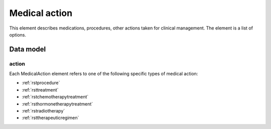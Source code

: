.. _rstmedicalaction:

##############
Medical action
##############

This element describes medications, procedures, other actions taken
for clinical management. The element is a list of options.


Data model
##########

.. list-table:: Definition  of the ``MedicalAction`` element
   :widths: 25 25 25 75
   :header-rows: 1

   * - Field
     - Type
     - Multiplicity
     - Description
   * - action
     - one of Procedure, Treatment, Chemotherapy, Hormonetherapy, Radiotherapy or TherapeuticRegimen.
     - 1..1
     - One of a list of medical actions. REQUIRED.
  * - treatment_target
     - :ref:`rstontologyclass`
     - 0..1
     - The condition or disease that this treatment was intended to address
  * - treatment_intent
     - :ref:`rstontologyclass`
     - 0..1
     - Whether the intention of the treatment was curative, palliative...
  * - response_to_treatment
     - :ref:`rstontologyclass`
     - 0..1
     - How the patient responded to the treatment
  * - adverse_events
     - :ref:`rstontologyclass` (List)
     - 0..*
     - Any adverse effects experienced by the patient attributed to the treatment
  * - treatment_termination_reason
     - :ref:`rstontologyclass`
     - 0..1
     - The reason that the treatment was stopped.


action
~~~~~~

Each MedicalAction element refers to one of the following specific types of medical action:

* :ref:`rstprocedure`
* :ref:`rsttreatment`
* :ref:`rstchemotherapytreatment`
* :ref:`rsthormonetherapytreatment`
* :ref:`rstradiotherapy`
* :ref:`rsttherapeuticregimen`





